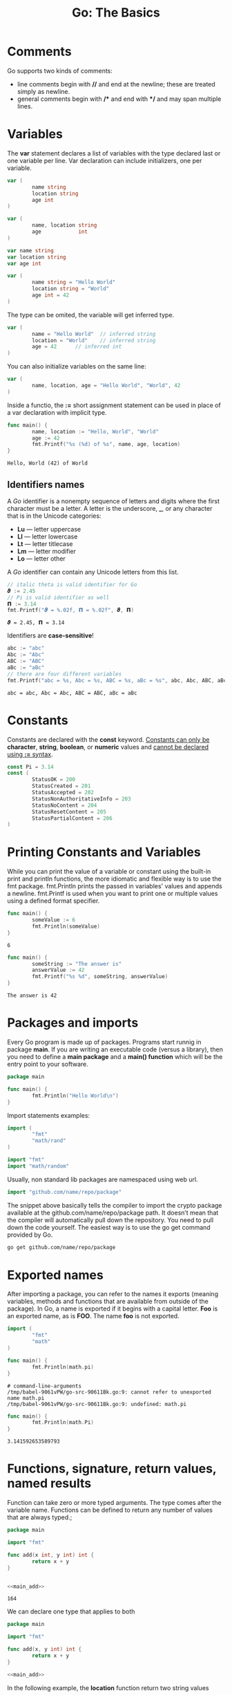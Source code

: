#+OPTIONS: H:3 num:t toc:t \n:nil @:t ::t |:t ^:{} _:{} -:t f:t *:t <:t todo:t
#+INFOJS_OPT: view:t toc:t ltoc:t mouse:underline buttons:0 path:org-info.js
#+HTML_HEAD: <link rel="stylesheet" type="text/css" href="solarized-dark.css" />
#+KEYWORDS: Go
#+HTML_LINK_HOME: https://pimiento.github.io/
#+HTML_LINK_UP: https://pimiento.github.io/
#+TITLE: Go: The Basics

* Comments
  Go supports two kinds of comments:
  - line comments begin with *//* and end at the newline; these are treated simply as newline.
  - general comments begin with */\ast{}* and end with *\ast{}/* and may span multiple lines.

* Variables
  The *var* statement declares a list of variables with the type declared last or one variable per line. Var declaration can include initializers, one per variable.
#+BEGIN_SRC go :results none :exports code
  var (
          name string
          location string
          age int
  )
#+END_SRC
#+BEGIN_SRC go :results none :exports code
  var (
          name, location string
          age            int
  )
#+END_SRC
#+BEGIN_SRC go :results none :eports code
  var name string
  var location string
  var age int
#+END_SRC
#+BEGIN_SRC go :results none :exports code
  var (
          name string = "Hello World"
          location string = "World"
          age int = 42
  )
#+END_SRC
  The type can be omited, the variable will get inferred type.
#+BEGIN_SRC go :results none :exports code
  var (
          name = "Hello World"	// inferred string
          location = "World"	// inferred string
          age = 42		// inferred int
  )
#+END_SRC
  You can also initialize variables on the same line:
#+BEGIN_SRC go :results none :exports code
  var (
          name, location, age = "Hello World", "World", 42
  )
#+END_SRC
  Inside a functio, the *:=* short assignment statement can be used in place of a var declaration with implicit type.
#+BEGIN_SRC go :results output :exports both :imports "fmt"
  func main() {
          name, location := "Hello, World", "World"
          age := 42
          fmt.Printf("%s (%d) of %s", name, age, location)
  }
#+END_SRC

#+RESULTS:
: Hello, World (42) of World

** Identifiers names
   A /Go/ identifier is a nonempty sequence of letters and digits where the first character must be a letter.
   A letter is the underscore, *_*, or any character that is in the Unicode categories:
   - *Lu* — letter uppercase
   - *Ll* — letter lowercase
   - *Lt* — letter titlecase
   - *Lm* — letter modifier
   - *Lo* — letter other
   A /Go/ identifier can contain any Unicode letters from this list.
   #+BEGIN_SRC go :results output :exports code :imports "fmt"
     // italic theta is valid identifier for Go
     𝟅 := 2.45
     // Pi is valid identifier as well
     𝝥 := 3.14
     fmt.Printf("𝟅 = %.02f, 𝝥 = %.02f", 𝟅, 𝝥)
   #+END_SRC

   #+RESULTS:
   : 𝟅 = 2.45, 𝝥 = 3.14
   Identifiers are *case-sensitive*!
   #+BEGIN_SRC go :results output :exports code :imports "fmt"
     abc := "abc"
     Abc := "Abc"
     ABC := "ABC"
     aBc := "aBc"
     // there are four different variables
     fmt.Printf("abc = %s, Abc = %s, ABC = %s, aBc = %s", abc, Abc, ABC, aBc)
   #+END_SRC

   #+RESULTS:
   : abc = abc, Abc = Abc, ABC = ABC, aBc = aBc

* Constants
  Constants are declared with the *const* keyword.
  _Constants can only be_ *character*, *string*, *boolean*, or *numeric* values and _cannot be declared using *:=* syntax_.
#+BEGIN_SRC go :results none :exports code
  const Pi = 3.14
  const (
          StatusOK = 200
          StatusCreated = 201
          StatusAccepted = 202
          StatusNonAuthoritativeInfo = 203
          StatusNoContent = 204
          StatusResetContent = 205
          StatusPartialContent = 206
  )
#+END_SRC

* Printing Constants and Variables
  While you can print the value of a variable or constant using the built-in print and println functions, the more idiomatic and flexible way is to use the fmt package. fmt.Println prints the passed in variables' values and appends a newline. fmt.Printf is used when you want to print one or multiple values using a defined format specifier.
#+BEGIN_SRC go :results output :exports both :imports "fmt"
  func main() {
          someValue := 6
          fmt.Println(someValue)
  }
#+END_SRC

#+RESULTS:
: 6

#+BEGIN_SRC go :results output :exports both :imports "fmt"
  func main() {
          someString := "The answer is"
          answerValue := 42
          fmt.Printf("%s %d", someString, answerValue)
  }
#+END_SRC

#+RESULTS:
: The answer is 42

* Packages and imports
  Every Go program is made up of packages. Programs start runnig in package *main*. If you are writing an executable code (versus a library), then you need to define a *main package* and a *main() function* which will be the entry point to your software.
#+BEGIN_SRC go :results output :exports code :imports "fmt"
  package main

  func main() {
          fmt.Println("Hello World\n")
  }
#+END_SRC

#+RESULTS:
: Hello World
  Import statements examples:
#+BEGIN_SRC go :results none :exports code
  import (
          "fmt"
          "math/rand"
  )
#+END_SRC
#+BEGIN_SRC go :results none :exports code
  import "fmt"
  import "math/random"
#+END_SRC
  Usually, non standard lib packages are namespaced using web url.
#+BEGIN_SRC go :results none :exports code
  import "github.com/name/repo/package"
#+END_SRC
  The snippet above basically tells the compiler to import the crypto package available at the github.com/name/repo/package path. It doesn’t mean that the compiler will automatically pull down the repository. You need to pull down the code yourself. The easiest way is to use the go get command provided by Go.
  #+BEGIN_SRC sh :exports code :results none
    go get github.com/name/repo/package
  #+END_SRC

* Exported names
  After importing a package, you can refer to the names it exports (meaning variables, methods and functions that are available from outside of the package). In Go, a name is exported if it begins with a capital letter. *Foo* is an exported name, as is *FOO*. The name *foo* is not exported.
  #+BEGIN_SRC go :results none :exports both :eval no
    import (
            "fmt"
            "math"
    )

    func main() {
            fmt.Println(math.pi)
    }
  #+END_SRC

  #+RESULTS:
  : # command-line-arguments
  : /tmp/babel-9061vPW/go-src-90611Bk.go:9: cannot refer to unexported name math.pi
  : /tmp/babel-9061vPW/go-src-90611Bk.go:9: undefined: math.pi

#+BEGIN_SRC go :results outut :exports both :imports '("fmt" "math")
  func main() {
          fmt.Println(math.Pi)
  }
#+END_SRC

#+RESULTS:
: 3.141592653589793

* Functions, signature, return values, named results
  Function can take zero or more typed arguments. The type comes after the variable name. Functions can be defined to return any number of values that are always typed.;
#+NAME: main_add
#+BEGIN_SRC go :results none :exports none
  func main() {
          fmt.Println(add(42, 122))
  }

#+END_SRC
#+BEGIN_SRC go :results output :exports both :noweb yes
  package main

  import "fmt"

  func add(x int, y int) int {
          return x + y
  }


  <<main_add>>
#+END_SRC

#+RESULTS:
: 164
  We can declare one type that applies to both
#+BEGIN_SRC go :results output :exports both :noweb yes
  package main

  import "fmt"

  func add(x, y int) int {
          return x + y
  }

  <<main_add>>
#+END_SRC
  In the following example, the *location* function return two string values
#+NAME: main_location
#+BEGIN_SRC go :results none :exports none
  func main() {
          region, continent := location("LA")
          fmt.Printf("Matt lives in %s, %s", region, continent)
  }

#+END_SRC
  #+BEGIN_SRC go :results output :exports both :imports "fmt" :noweb yes
    func location(city string) (string, string) {
            var region string
            var continent string

            switch city {
            case "Los Angeles", "LA", "Santa Monica":
                    region, continent = "California", "North America"
            case "New York", "NYC":
                    region, continent = "New York", "North America"
            default:
                    region, continent = "Unknown", "Unknown"
            }
            return region, continent
    }

    <<main_location>>
  #+END_SRC

  #+RESULTS:
  : Matt lives in California, North America
  If the result parameters are named, a return statement without arguments returns the current values of the results. But *DO NOT USE* named return parameters because they often cause more confusion than they save time or help clarify your code.
  #+BEGIN_SRC go :results output :exports both :noweb yes :imports "fmt"
    func location(city string) (region, continent string) {
            region = city
            switch city {
            case "New York", "LA", "Chicago":
                    continent = "North America"
            default:
                    continent = "Unknown"
            }
            return
    }

    <<main_location>>
  #+END_SRC

  #+RESULTS:
  : Matt lives in LA, North America

* Pointers
  Go has pointers (like C++ references), but no pointer arithmetic. Struct fields can be accessed through a struct pointer. Note that by default Go passes arguments by value (copying the arguments), if you want to pass the arguments by reference, you need to pass pointers (or use a structure using reference values like /slices/ and /maps/). To get the pointer of a value, use the *&* symbol in front of the value; to dereference a pointer, use the *\ast* (asterisk) symbol. Methods are often defined on pointers and not values (although they can be defined on both), so you will often store a pointer in a variable as in the example below:
  #+BEGIN_SRC go :results none :exports code
    client := &http.Client{}
    resp, err := client.Get("http://gobootcamp.com")
  #+END_SRC

* Mutability
  In Go only constants are immutable. However because arguments are passed by value, a function receiving a value argument and mutating it, won’t mutate the original value.
#+NAME: main_newrelease
#+BEGIN_SRC go :results none :exports none
  fmt.Printf("%s has a total of %d songs\n", me.Name, me.Songs)
  fmt.Printf("%s released their %dth song\n", me.Name, newRelease(me))
  fmt.Printf("%s has a total of %d songs", me.Name, me.Songs)
#+END_SRC
#+NAME: artist_struct
#+BEGIN_SRC go :results none :exports none
  package main

  import "fmt"

  type Artist struct {
          Name, Genre string
          Songs       int
  }
#+END_SRC
  #+BEGIN_SRC go :results output :exports both :noweb yes :main no
    <<artist_struct>>

    func newRelease(a Artist) int {
            a.Songs++
            return a.Songs
    }

    func main() {
            me := Artist{Name: "Matt", Genre: "Electro", Songs: 42}
            <<main_newrelease>>
    }
  #+END_SRC

  #+RESULTS:
  : Matt has a total of 42 songs
  : Matt released their 43th song
  : Matt has a total of 42 songs
  To mutate the passed value, we need to pass it by reference, using a pointer.
  #+BEGIN_SRC go :results output :exports both :noweb yes
    <<artist_struct>>

    func newRelease(a *Artist) int {
            a.Songs++
            return a.Songs
    }

    func main() {
            me := &Artist{Name: "Matt", Genre: "Electro", Songs: 42}
            <<main_newrelease>>
    }
  #+END_SRC

  #+RESULTS:
  : Matt has a total of 42 songs
  : Matt released their 43th song
  : Matt has a total of 43 songs
